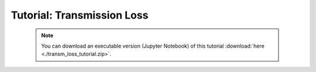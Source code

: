 Tutorial: Transmission Loss
===========================

 .. note:: You can download an executable version (Jupyter Notebook) of this tutorial :download:`here <./transm_loss_tutorial.zip>`.

.. raw:: html
   :file: static/transm_loss_tutorial.html
